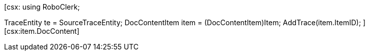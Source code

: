 ﻿[csx:
// this first scripting block can be used to set up any prerequisites
// pre-calculate fields for later use etc.
using RoboClerk;

TraceEntity te = SourceTraceEntity;
DocContentItem item = (DocContentItem)Item;
AddTrace(item.ItemID);
][csx:item.DocContent]
